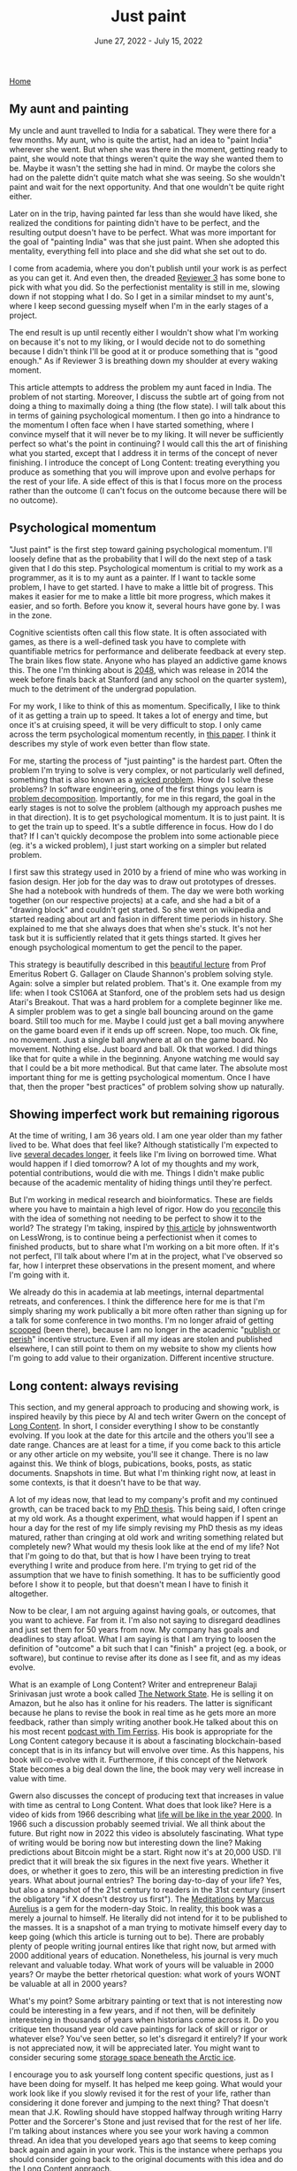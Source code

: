 
#+TITLE: Just paint
#+DATE: June 27, 2022 - July 15, 2022

[[./index.org][Home]]

** My aunt and painting

My uncle and aunt travelled to India for a sabatical. They were there for a few months. My aunt, who is quite the artist, had an idea to "paint India" wherever she went. But when she was there in the moment, getting ready to paint, she would note that things weren't quite the way she wanted them to be. Maybe it wasn't the setting she had in mind. Or maybe the colors she had on the palette didn't quite match what she was seeing. So she wouldn't paint and wait for the next opportunity. And that one wouldn't be quite right either. 

Later on in the trip, having painted far less than she would have liked, she realized the conditions for painting didn't have to be perfect, and the resulting output doesn't have to be perfect. What was more important for the goal of "painting India" was that she just paint. When she adopted this mentality, everything fell into place and she did what she set out to do.

I come from academia, where you don't publish until your work is as perfect as you can get it. And even then, the dreaded [[https://shitmyreviewerssay.tumblr.com/][Reviewer 3]] has some bone to pick with what you did. So the perfectionist mentality is still in me, slowing down if not stopping what I do. So I get in a similar mindset to my aunt's, where I keep second guessing myself when I'm in the early stages of a project.  

The end result is up until recently either I wouldn't show what I'm working on because it's not to my liking, or I would decide not to do something because I didn't think I'll be good at it or produce something that is "good enough." As if Reviewer 3 is breathing down my shoulder at every waking moment.

This article attempts to address the problem my aunt faced in India. The problem of not starting. Moreover, I discuss the subtle art of going from not doing a thing to maximally doing a thing (the flow state). I will talk about this in terms of gaining psychological momentum. I then go into a hindrance to the momentum I often face when I have started something, where I convince myself that it will never be to my liking. It will never be sufficiently perfect so what's the point in continuing? I would call this the art of finishing what you started, except that I address it in terms of the concept of never finishing. I introduce the concept of Long Content: treating everything you produce as something that you will improve upon and evolve perhaps for the rest of your life. A side effect of this is that I focus more on the process rather than the outcome (I can't focus on the outcome because there will be no outcome). 

** Psychological momentum

"Just paint" is the first step toward gaining psychological momentum. I'll loosely define that as the probability that I will do the next step of a task given that I do this step. Psychological momentum is critial to my work as a programmer, as it is to my aunt as a painter. If I want to tackle some problem, I have to get started. I have to make a little bit of progress. This makes it easier for me to make a little bit more progress, which makes it easier, and so forth. Before you know it, several hours have gone by. I was in the zone.

Cognitive scientists often call this flow state. It is often associated with games, as there is a well-defined task you have to complete with quantifiable metrics for performance and deliberate feedback at every step. The brain likes flow state. Anyone who has played an addictive game knows this. The one I'm thinking about is [[https://en.wikipedia.org/wiki/2048_(video_game)][2048]], which was release in 2014 the week before finals back at Stanford (and any school on the quarter system), much to the detriment of the undergrad population.

For my work, I like to think of this as momentum. Specifically, I like to think of it as getting a train up to speed. It takes a lot of energy and time, but once it's at cruising speed, it will be very difficult to stop. I only came across the term psychological momentum recently, in [[https://pubmed.ncbi.nlm.nih.gov/27630603/][this paper]]. I think it describes my style of work even better than flow state.

For me, starting the process of "just painting" is the hardest part. Often the problem I'm trying to solve is very complex, or not particularly well defined, something that is also known as a [[https://en.wikipedia.org/wiki/Wicked_problem][wicked problem]]. How do I solve these problems? In software engineering, one of the first things you learn is [[https://en.wikipedia.org/wiki/Decomposition_(computer_science)][problem decomposition]]. Importantly, for me in this regard, the goal in the early stages is not to solve the problem (although my approach pushes me in that direction). It is to get psychological momentum. It is to just paint. It is to get the train up to speed. It's a subtle difference in focus. How do I do that? If I can't quickly decompose the problem into some actionable piece (eg. it's a wicked problem), I just start working on a simpler but related problem.

I first saw this strategy used in 2010 by a friend of mine who was working in fasion design. Her job for the day was to draw out prototypes of dresses. She had a notebook with hundreds of them. The day we were both working together (on our respective projects) at a cafe, and she had a bit of a "drawing block" and couldn't get started. So she went on wikipedia and started reading about art and fasion in different time periods in history. She explained to me that she always does that when she's stuck. It's not her task but it is sufficiently related that it gets things started. It gives her enough psychological momentum to get the pencil to the paper. 

This strategy is beautifully described in this [[https://www.youtube.com/watch?v=neA0NJNUEfM][beautiful lecture]] from Prof Emeritus Robert G. Gallager on Claude Shannon's problem solving style. Again: solve a simpler but related problem. That's it. One example from my life: when I took CS106A at Stanford, one of the problem sets had us design Atari's Breakout. That was a hard problem for a complete beginner like me. A simpler problem was to get a single ball bouncing around on the game board. Still too much for me. Maybe I could just get a ball moving anywhere on the game board even if it ends up off screen. Nope, too much. Ok fine, no movement. Just a single ball anywhere at all on the game board. No movement. Nothing else. Just board and ball. Ok that worked. I did things like that for quite a while in the beginning. Anyone watching me would say that I could be a bit more methodical. But that came later. The absolute most important thing for me is getting psychological momentum. Once I have that, then the proper "best practices" of problem solving show up naturally. 

** Showing imperfect work but remaining rigorous

At the time of writing, I am 36 years old. I am one year older than my father lived to be. What does that feel like? Although statistically I'm expected to live [[https://en.wikipedia.org/wiki/Life_expectancy][several decades longer]], it feels like I'm living on borrowed time. What would happen if I died tomorrow? A lot of my thoughts and my work, potential contributions, would die with me. Things I didn't make public because of the academic mentality of hiding things until they're perfect.

But I'm working in medical research and bioinformatics. These are fields where you have to maintain a high level of rigor. How do you [[https://en.wikipedia.org/wiki/Dialectic][reconcile]] this with the idea of something not needing to be perfect to show it to the world? The strategy I'm taking, inspired by [[https://www.lesswrong.com/posts/Psr9tnQFuEXiuqGcR/how-to-write-quickly-while-maintaining-epistemic-rigor][this article]] by johnswentworth on LessWrong, is to continue being a perfectionist when it comes to finished products, but to share what I'm working on a bit more often. If it's not perfect, I'll talk about where I'm at in the project, what I've observed so far, how I interpret these observations in the present moment, and where I'm going with it.

We already do this in academia at lab meetings, internal departmental retreats, and conferences. I think the difference here for me is that I'm simply sharing my work publically a bit more often rather than signing up for a talk for some conference in two months. I'm no longer afraid of getting [[https://www.youtube.com/watch?v=6Pf8a1a6Ak0&t=31s][scooped]] (been there), because I am no longer in the academic "[[https://en.wikipedia.org/wiki/Publish_or_perish][publish or perish]]" incentive structure. Even if all my ideas are stolen and published elsewhere, I can still point to them on my website to show my clients how I'm going to add value to their organization. Different incentive structure.

** Long content: always revising

This section, and my general approach to producing and showing work, is inspired heavily by this piece by AI and tech writer Gwern on the concept of [[https://www.gwern.net/About#long-content][Long Content]]. In short, I consider everything I show to be constantly evolving. If you look at the date for this artcile and the others you'll see a date range. Chances are at least for a time, if you come back to this article or any other article on my website, you'll see it change. There is no law against this. We think of blogs, pubications, books, posts, as static documents. Snapshots in time. But what I'm thinking right now, at least in some contexts, is that it doesn't have to be that way. 

A lot of my ideas now, that lead to my company's profit and my continued growth, can be traced back to my [[./Burns.Dissertation.Final.pdf][PhD thesis]]. This being said, I often cringe at my old work. As a thought experiment, what would happen if I spent an hour a day for the rest of my life simply revising my PhD thesis as my ideas matured, rather than cringing at old work and writing something related but completely new? What would my thesis look like at the end of my life? Not that I'm going to do that, but that is how I have been trying to treat everything I write and produce from here. I'm trying to get rid of the assumption that we have to finish something. It has to be sufficiently good before I show it to people, but that doesn't mean I have to finish it altogether.

Now to be clear, I am not arguing against having goals, or outcomes, that you want to achieve. Far from it. I'm also not saying to disregard deadlines and just set them for 50 years from now. My company has goals and deadlines to stay afloat. What I am saying is that I am trying to loosen the definition of "outcome" a bit such that I can "finish" a project (eg. a book, or software), but continue to revise after its done as I see fit, and as my ideas evolve.

What is an example of Long Content? Writer and entrepreneur Balaji Srinivasan just wrote a book called [[https://thenetworkstate.com/][The Network State]]. He is selling it on Amazon, but he also has it online for his readers. The latter is significant because he plans to revise the book in real time as he gets more an more feedback, rather than simply writing another book.He talked about this on his most recent [[https://www.youtube.com/watch?v=FV5SqIm5e90][podcast with Tim Ferriss]]. His book is appropriate for the Long Content category because it is about a fascinating blockchain-based concept that is in its infancy but will envolve over time. As this happens, his book will co-evolve with it. Furthermore, if this concept of the Network State becomes a big deal down the line, the book may very well increase in value with time.

Gwern also discusses the concept of producing text that increases in value with time as central to Long Content. What does that look like? Here is a video of kids from 1966 describing what [[https://www.youtube.com/watch?v=xS8xX3usi4c][life will be like in the year 2000]]. In 1966 such a discussion probably seemed trivial. We all think about the future. But right now in 2022 this video is absolutely fascinating. What type of writing would be boring now but interesting down the line? Making predictions about Bitcoin might be a start. Right now it's at 20,000 USD. I'll predict that it will break the six figures in the next five years. Whether it does, or whether it goes to zero, this will be an interesting prediction in five years. What about journal entries? The boring day-to-day of your life? Yes, but also a snapshot of the 21st century to readers in the 31st century (insert the obligatory "if X doesn't destroy us first"). The [[https://en.wikipedia.org/wiki/Meditations][Meditations]] by [[https://www.youtube.com/watch?v=Auuk1y4DRgk][Marcus Aurelius]] is a gem for the modern-day Stoic. In reality, this book was a merely a journal to himself. He literally did not intend for it to be published to the masses. It is a snapshot of a man trying to motivate himself every day to keep going (which this article is turning out to be). There are probably plenty of people writing journal entires like that right now, but armed with 2000 additional years of education. Nonetheless, his journal is very much relevant and valuable today. What work of yours will be valuable in 2000 years? Or maybe the better rhetorical question: what work of yours WONT be valuable at all in 2000 years?  

What's my point? Some arbitrary painting or text that is not interesting now could be interesting in a few years, and if not then, will be definitely interesteing in thousands of years when historians come across it. Do you critique ten thousand year old cave paintings for lack of skill or rigor or whatever else? You've seen better, so let's disregard it entirely? If your work is not appreciated now, it will be appreciated later. You might want to consider securing some [[https://archiveprogram.github.com/arctic-vault/][storage space beneath the Arctic ice]]. 

I encourage you to ask yourself long content specific questions, just as I have been doing for myself. It has helped me keep going. What would your work look like if you slowly revised it for the rest of your life, rather than considering it done forever and jumping to the next thing? That doesn't mean that J.K. Rowling should have stopped halfway through writing Harry Potter and the Sorcerer's Stone and just revised that for the rest of her life. I'm talking about instances where you see your work having a common thread. An idea that you developed years ago that seems to keep coming back again and again in your work. This is the instance where perhaps you should consider going back to the original documents with this idea and do the Long Content appraoch.

Treating my work as Long Content has helped me psychologically keep going in my projects. The obvious question here is why? Is there a neuroscience-based explanation why the Long Content approach has helped me? Is there a reason why focusing on the process and all but disregarding the outcome has helped me push forward in my projects when there is no one breathing down my neck and I have to motivate myself?

** Long content: dopamine optimization

The Long Content appraoch has a neuroscience-based benefit: dopamine optimization. To clarify, I'm talking about dopamine in the context of our motivation circuitry, not the so-called "dopamine hits" that you get when someone likes your social media post. Dopamine affects motivation to do a thing rather than reward from doing a thing. Quite a lot of work has been done here. I envourage you to listen to [[https://www.youtube.com/watch?v=QmOF0crdyRU][this podcast by Andrew Huberman]] where he sums up the recent research and take-home points around dopamine.

One of the key findings he explains is the idea that dopamine is effectively maximized when one seeks reward from the process rather than the outcome. For example, a runner who is training for a marathon would experience high levels of dopamine prior to the event, but then a dip below baseline after the event that would potentially manifest as [[https://www.runnersworld.com/runners-stories/a20804968/the-postrace-blues/][depression]]. On the other hand, a runner who simply enjoys running for its own sake would be less likely to experience this dip.

I have direct experience here. I go to the gym for its own sake, an it has led to me playing a much longer game: I've worked out consistently since 1999, and I am going to guess that my dopamine pathways are properly optimized here. The reward is in the act of working out itself, not the fitness goals. I haven't talked to any dopamine experts about this exact "long content" context yet, but the idea here is if you completely remove the idea of "finishing" your work, then you might be able to tap into this "seek reward from the process" heuristic and therefore have higher and/or more stable dopamine levels, leading to more general motivation to do what you do.

** Conclusion: your web of influence

Here, I attempted to address the problem of starting a project and the problem of staying motivated to continue. To start a project, I introduced the concept of psychological momentum and talked about the concept of solving a simpler but related problem whenever I'm stuck for the sake of simply maintaining and building momentum, regardless of whether that is the most efficient path for a given project. I then talk about focusing on the process rather than the outcome from the standpoint of writing and showing something that is not yet perfect, and from the standpoint of Long Content, in which you really downplay the outcome and build/revise something for years if not decades. I talk about this from the standpoint of dopamine optimization, where I suggest that this process focus is a neuroscience-backed way to maintain motivation. 

Now regardless of whether we're talking about your work in the near term or thousands of years from now: just about every idea we have builds off of the ideas of the past. So I think part of moving humanity forward is sharing what we've got, even if its not perfect. You really never know who it will influence, even if it's only one person who influences someone else, who influences someone else, who influences someone else, who ends climate change by solving cold fusion. It makes me really think about the higher order effects of every action we take. I know there is a lot of randomness in the world, but I at least at take it as a hypothesis that our actions can have profound higher-order influences tomorrow, ten years down the line, or ten thousand years down the line. It will take a lifetime to test this. What do you have to lose if you think this way?

Just paint. 









